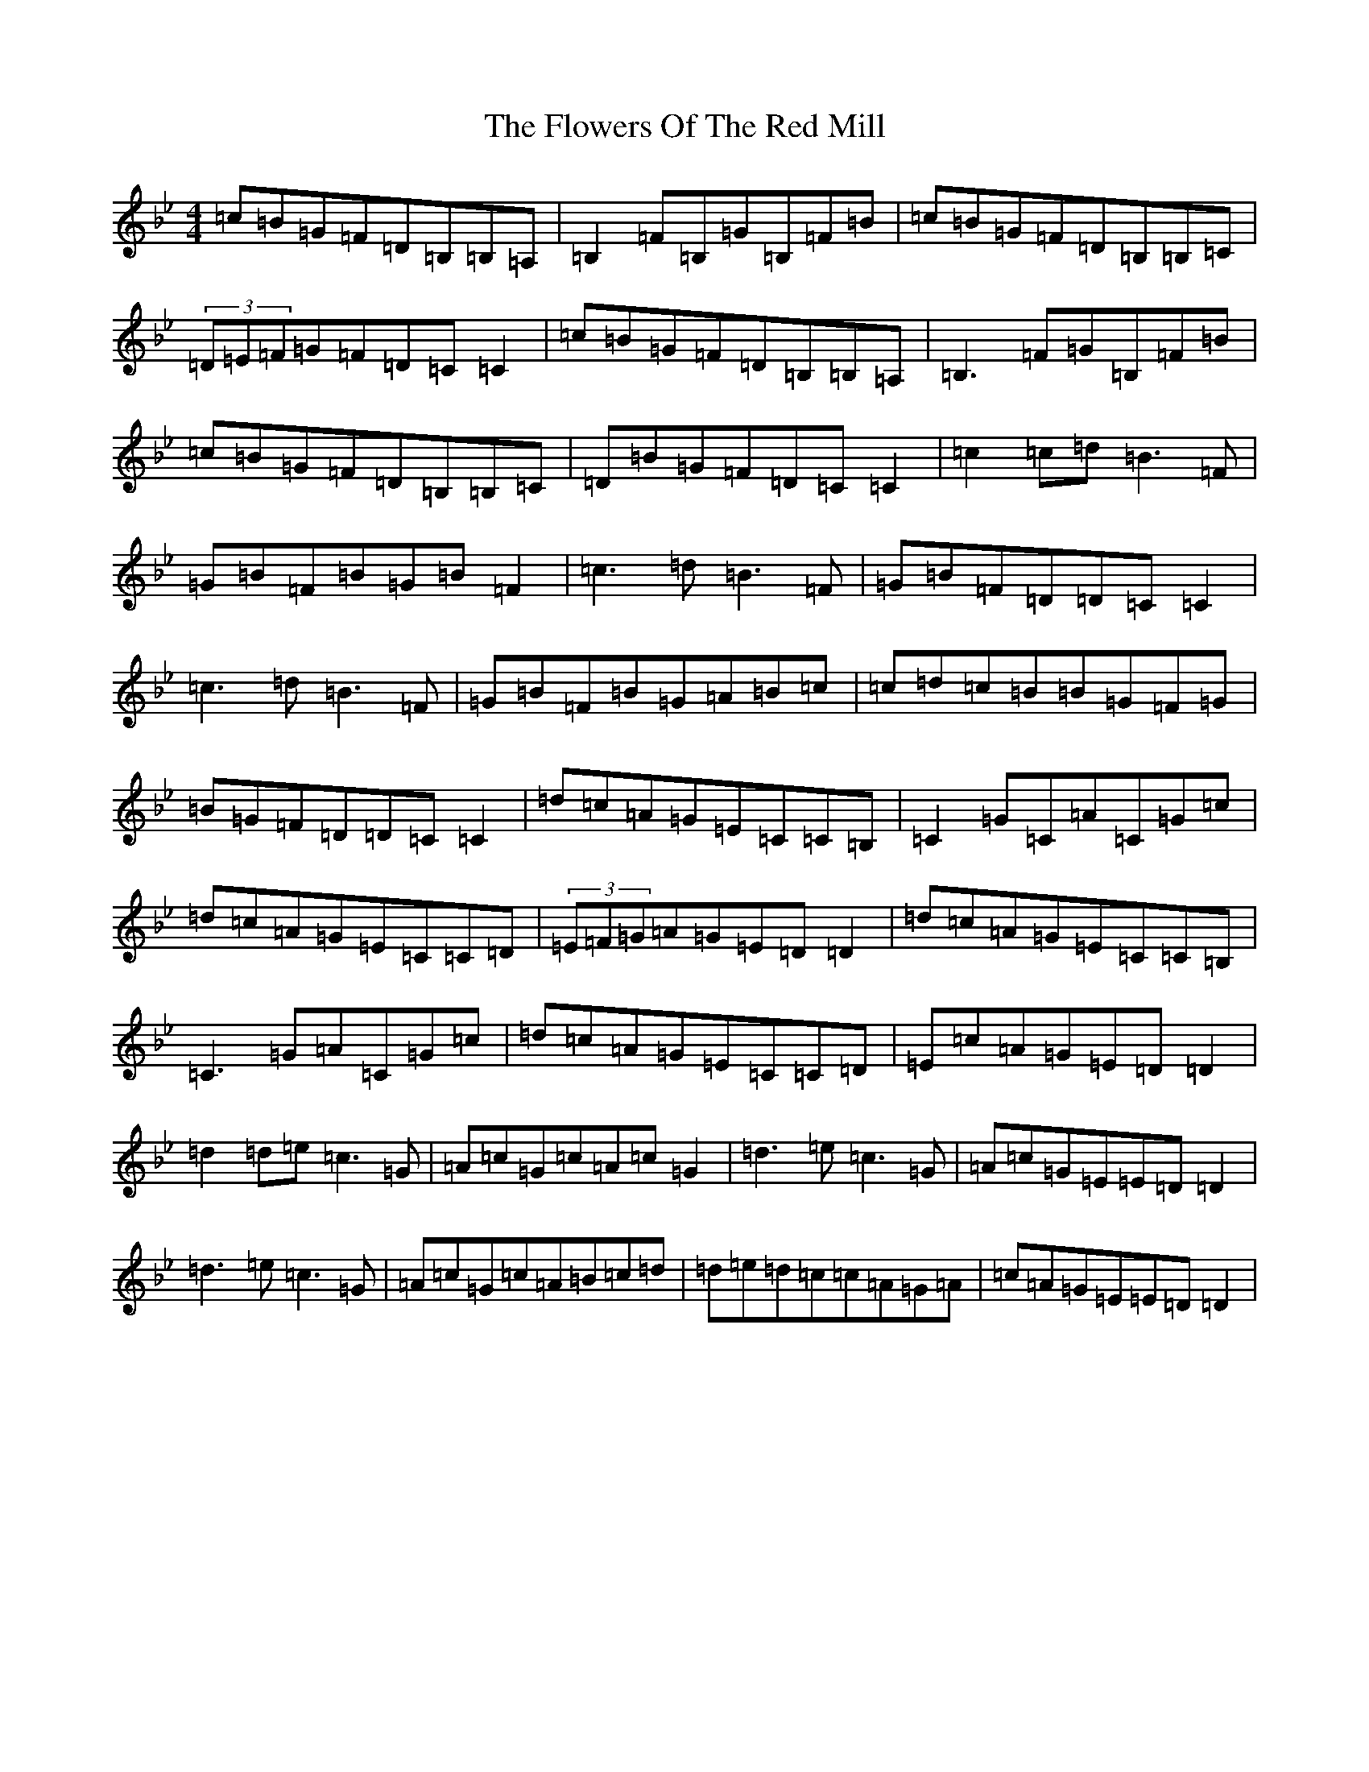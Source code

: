 X: 7025
T: Flowers Of The Red Mill, The
S: https://thesession.org/tunes/2867#setting16076
Z: A Dorian
R: reel
M:4/4
L:1/8
K: C Dorian
=c=B=G=F=D=B,=B,=A,|=B,2=F=B,=G=B,=F=B|=c=B=G=F=D=B,=B,=C|(3=D=E=F=G=F=D=C=C2|=c=B=G=F=D=B,=B,=A,|=B,3=F=G=B,=F=B|=c=B=G=F=D=B,=B,=C|=D=B=G=F=D=C=C2|=c2=c=d=B3=F|=G=B=F=B=G=B=F2|=c3=d=B3=F|=G=B=F=D=D=C=C2|=c3=d=B3=F|=G=B=F=B=G=A=B=c|=c=d=c=B=B=G=F=G|=B=G=F=D=D=C=C2|=d=c=A=G=E=C=C=B,|=C2=G=C=A=C=G=c|=d=c=A=G=E=C=C=D|(3=E=F=G=A=G=E=D=D2|=d=c=A=G=E=C=C=B,|=C3=G=A=C=G=c|=d=c=A=G=E=C=C=D|=E=c=A=G=E=D=D2|=d2=d=e=c3=G|=A=c=G=c=A=c=G2|=d3=e=c3=G|=A=c=G=E=E=D=D2|=d3=e=c3=G|=A=c=G=c=A=B=c=d|=d=e=d=c=c=A=G=A|=c=A=G=E=E=D=D2|